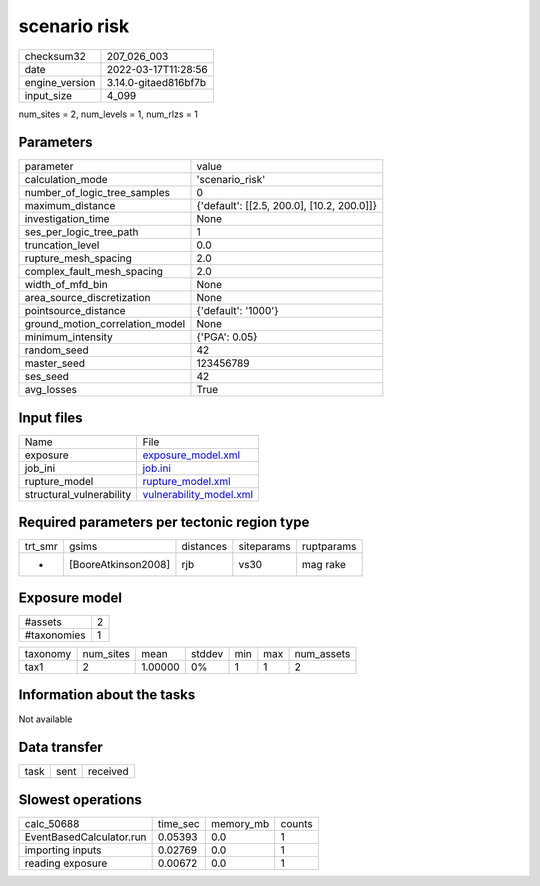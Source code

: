 scenario risk
=============

+----------------+----------------------+
| checksum32     | 207_026_003          |
+----------------+----------------------+
| date           | 2022-03-17T11:28:56  |
+----------------+----------------------+
| engine_version | 3.14.0-gitaed816bf7b |
+----------------+----------------------+
| input_size     | 4_099                |
+----------------+----------------------+

num_sites = 2, num_levels = 1, num_rlzs = 1

Parameters
----------
+---------------------------------+--------------------------------------------+
| parameter                       | value                                      |
+---------------------------------+--------------------------------------------+
| calculation_mode                | 'scenario_risk'                            |
+---------------------------------+--------------------------------------------+
| number_of_logic_tree_samples    | 0                                          |
+---------------------------------+--------------------------------------------+
| maximum_distance                | {'default': [[2.5, 200.0], [10.2, 200.0]]} |
+---------------------------------+--------------------------------------------+
| investigation_time              | None                                       |
+---------------------------------+--------------------------------------------+
| ses_per_logic_tree_path         | 1                                          |
+---------------------------------+--------------------------------------------+
| truncation_level                | 0.0                                        |
+---------------------------------+--------------------------------------------+
| rupture_mesh_spacing            | 2.0                                        |
+---------------------------------+--------------------------------------------+
| complex_fault_mesh_spacing      | 2.0                                        |
+---------------------------------+--------------------------------------------+
| width_of_mfd_bin                | None                                       |
+---------------------------------+--------------------------------------------+
| area_source_discretization      | None                                       |
+---------------------------------+--------------------------------------------+
| pointsource_distance            | {'default': '1000'}                        |
+---------------------------------+--------------------------------------------+
| ground_motion_correlation_model | None                                       |
+---------------------------------+--------------------------------------------+
| minimum_intensity               | {'PGA': 0.05}                              |
+---------------------------------+--------------------------------------------+
| random_seed                     | 42                                         |
+---------------------------------+--------------------------------------------+
| master_seed                     | 123456789                                  |
+---------------------------------+--------------------------------------------+
| ses_seed                        | 42                                         |
+---------------------------------+--------------------------------------------+
| avg_losses                      | True                                       |
+---------------------------------+--------------------------------------------+

Input files
-----------
+--------------------------+------------------------------------------------------+
| Name                     | File                                                 |
+--------------------------+------------------------------------------------------+
| exposure                 | `exposure_model.xml <exposure_model.xml>`_           |
+--------------------------+------------------------------------------------------+
| job_ini                  | `job.ini <job.ini>`_                                 |
+--------------------------+------------------------------------------------------+
| rupture_model            | `rupture_model.xml <rupture_model.xml>`_             |
+--------------------------+------------------------------------------------------+
| structural_vulnerability | `vulnerability_model.xml <vulnerability_model.xml>`_ |
+--------------------------+------------------------------------------------------+

Required parameters per tectonic region type
--------------------------------------------
+---------+---------------------+-----------+------------+------------+
| trt_smr | gsims               | distances | siteparams | ruptparams |
+---------+---------------------+-----------+------------+------------+
| *       | [BooreAtkinson2008] | rjb       | vs30       | mag rake   |
+---------+---------------------+-----------+------------+------------+

Exposure model
--------------
+-------------+---+
| #assets     | 2 |
+-------------+---+
| #taxonomies | 1 |
+-------------+---+

+----------+-----------+---------+--------+-----+-----+------------+
| taxonomy | num_sites | mean    | stddev | min | max | num_assets |
+----------+-----------+---------+--------+-----+-----+------------+
| tax1     | 2         | 1.00000 | 0%     | 1   | 1   | 2          |
+----------+-----------+---------+--------+-----+-----+------------+

Information about the tasks
---------------------------
Not available

Data transfer
-------------
+------+------+----------+
| task | sent | received |
+------+------+----------+

Slowest operations
------------------
+--------------------------+----------+-----------+--------+
| calc_50688               | time_sec | memory_mb | counts |
+--------------------------+----------+-----------+--------+
| EventBasedCalculator.run | 0.05393  | 0.0       | 1      |
+--------------------------+----------+-----------+--------+
| importing inputs         | 0.02769  | 0.0       | 1      |
+--------------------------+----------+-----------+--------+
| reading exposure         | 0.00672  | 0.0       | 1      |
+--------------------------+----------+-----------+--------+